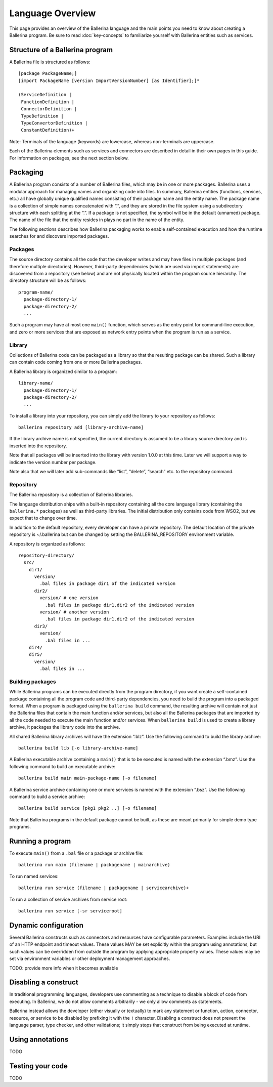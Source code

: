 =================
Language Overview
=================
This page provides an overview of the Ballerina language and the main points you need to know about creating a Ballerina program. Be sure to read :doc:`key-concepts` to familiarize yourself with Ballerina entities such as services.

--------------------------------
Structure of a Ballerina program
--------------------------------
A Ballerina file is structured as follows::

  [package PackageName;]
  [import PackageName [version ImportVersionNumber] [as Identifier];]*

  (ServiceDefinition |
   FunctionDefinition |
   ConnectorDefinition |
   TypeDefinition |
   TypeConvertorDefinition |
   ConstantDefinition)+
   
Note: Terminals of the language (keywords) are lowercase, whereas non-terminals are uppercase.

Each of the Ballerina elements such as services and connectors are described in detail in their own pages in this guide. For information on packages, see the next section below.  

---------
Packaging
---------
A Ballerina program consists of a number of Ballerina files, which may be in one or more packages. Ballerina uses a modular approach for managing names and organizing code into files. In summary, Ballerina entities (functions, services, etc.) all have globally unique qualified names consisting of their package name and the entity name. The package name is a collection of simple names concatenated with “.”, and they are stored in the file system using a subdirectory structure with each splitting at the “.”. If a package is not specified, the symbol will be in the default (unnamed) package. The name of the file that the entity resides in plays no part in the name of the entity.  

The following sections describes how Ballerina packaging works to enable self-contained execution and how the runtime searches for and discovers imported packages.

Packages
========
The source directory contains all the code that the developer writes and may have files in multiple packages (and therefore multiple directories). However, third-party dependencies (which are used via import statements) are discovered from a repository (see below) and are not physically located within the program source hierarchy. The directory structure will be as follows::

  program-name/
    package-directory-1/
    package-directory-2/
    ...

Such a program may have at most one ``main()`` function, which serves as the entry point for command-line execution, and zero or more services that are exposed as network entry points when the program is run as a service. 

Library
=======
Collections of Ballerina code can be packaged as a library so that the resulting package can be shared. Such a library can contain code coming from one or more Ballerina packages.

A Ballerina library is organized similar to a program::

  library-name/
    package-directory-1/
    package-directory-2/
    ...

To install a library into your repository, you can simply add the library to your repository as follows::

  ballerina repository add [library-archive-name]

If the library archive name is not specified, the current directory is assumed to be a library source directory and is inserted into the repository.

Note that all packages will be inserted into the library with version 1.0.0 at this time. Later we will support a way to indicate the version number per package.

Note also that we will later add sub-commands like “list”, “delete”, “search” etc. to the repository command.

Repository
==========
The Ballerina repository is a collection of Ballerina libraries. 

The language distribution ships with a built-in repository containing all the core language library (containing the ``ballerina.*`` packages) as well as third-party libraries. The initial distribution only contains code from WSO2, but we expect that to change over time.

In addition to the default repository, every developer can have a private repository. The default location of the private repository is ~/.ballerina but can be changed by setting the BALLERINA_REPOSITORY environment variable.

A repository is organized as follows::

  repository-directory/
    src/
      dir1/
        version/
          .bal files in package dir1 of the indicated version
        dir2/
          version/ # one version
            .bal files in package dir1.dir2 of the indicated version
          version/ # another version
            .bal files in package dir1.dir2 of the indicated version
        dir3/
          version/
            .bal files in ...
      dir4/
      dir5/
        version/
          .bal files in ...

Building packages
=================
While Ballerina programs can be executed directly from the program directory, if you want create a self-contained package containing all the program code and third-party dependencies, you need to build the program into a packaged format. When a program is packaged using the ``ballerina build`` command, the resulting archive will contain not just the Ballerina files that contain the main function and/or services, but also all the Ballerina packages that are imported by all the code needed to execute the main function and/or services. When ``ballerina build`` is used to create a library archive, it packages the library code into the archive.

All shared Ballerina library archives will have the extension “.blz”. Use the following command to build the library archive::

  ballerina build lib [-o library-archive-name]

A Ballerina executable archive containing a ``main()`` that is to be executed is named with the extension “.bmz”. Use the following command to build an executable archive::

  ballerina build main main-package-name [-o filename]

A Ballerina service archive containing one or more services is named with the extension “.bsz”. Use the following command to build a service archive::

  ballerina build service [pkg1 pkg2 ..] [-o filename]

Note that Ballerina programs in the default package cannot be built, as these are meant primarily for simple demo type programs.

-------------------
Running a program
-------------------
To execute ``main()`` from a ``.bal`` file or a package or archive file::

  ballerina run main (filename | packagename | mainarchive)

To run named services::

  ballerina run service (filename | packagename | servicearchive)+ 

To run a collection of service archives from service root::

  ballerina run service [-sr serviceroot]

---------------------
Dynamic configuration
---------------------
Several Ballerina constructs such as connectors and resources have configurable parameters. Examples include the URI of an HTTP endpoint and timeout values. These values MAY be set explicitly within the program using annotations, but such values can be overridden from outside the program by applying appropriate property values. These values may be set via environment variables or other deployment management approaches.

TODO: provide more info when it becomes available

---------------------
Disabling a construct
---------------------
In traditional programming languages, developers use commenting as a technique to disable a block of code from executing. In Ballerina, we do not allow comments arbitrarily - we only allow comments as statements.

Ballerina instead allows the developer (either visually or textually) to mark any statement or function, action, connector, resource, or service to be disabled by prefixing it with the ``!`` character. Disabling a construct does not prevent the language parser, type checker, and other validations; it simply stops that construct from being executed at runtime.

-----------------
Using annotations
-----------------

TODO

-----------------
Testing your code
-----------------

TODO
